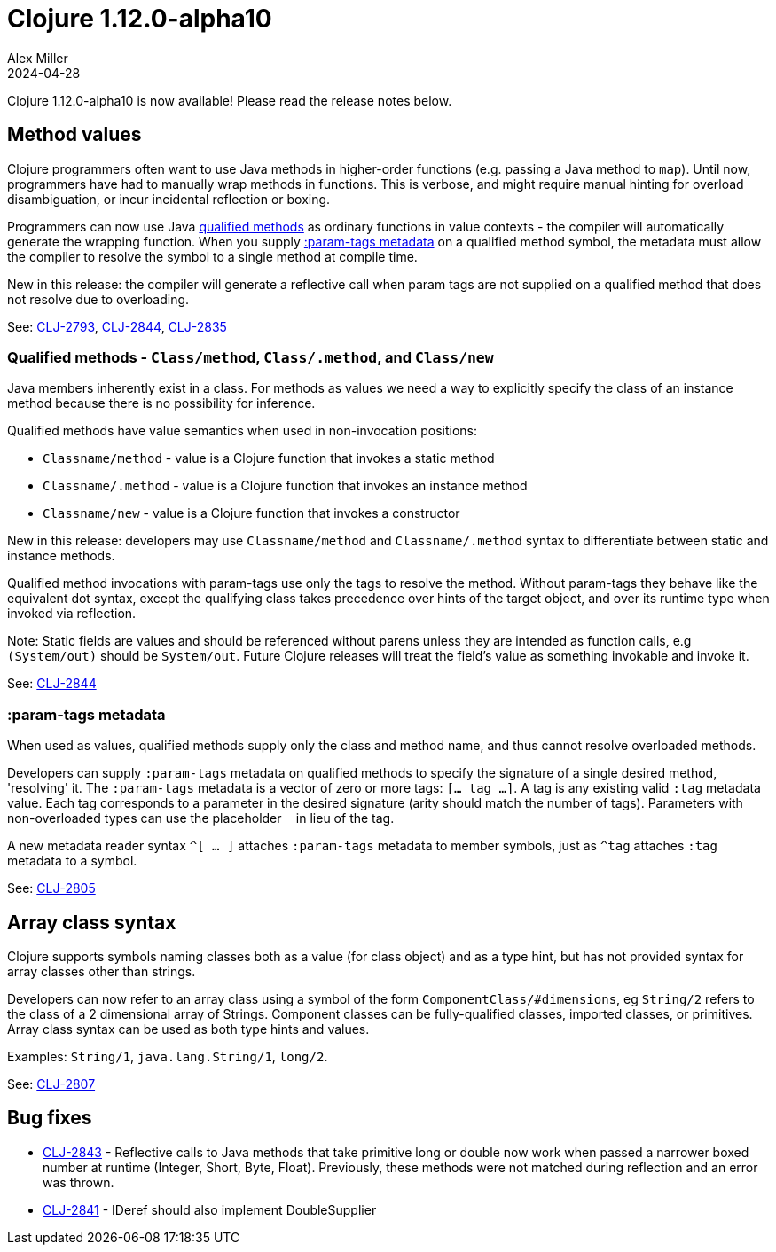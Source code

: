 = Clojure 1.12.0-alpha10
Alex Miller
2024-04-28
:jbake-type: post

Clojure 1.12.0-alpha10 is now available! Please read the release notes below.

[[method_values]]
== Method values

Clojure programmers often want to use Java methods in higher-order functions (e.g. passing a Java method to `map`). Until now, programmers have had to manually wrap methods in functions. This is verbose, and might require manual hinting for overload disambiguation, or incur incidental reflection or boxing.

Programmers can now use Java <<clojure-1-12-alpha10#qualified_methods,qualified methods>> as ordinary functions in value contexts - the compiler will automatically generate the wrapping function. When you supply <<clojure-1-12-alpha10#param-tags,:param-tags metadata>> on a qualified method symbol, the metadata must allow the compiler to resolve the symbol to a single method at compile time.

New in this release: the compiler will generate a reflective call when param tags are not supplied on a qualified method that does not resolve due to overloading.

See: https://clojure.atlassian.net/browse/CLJ-2793[CLJ-2793], https://clojure.atlassian.net/browse/CLJ-2844[CLJ-2844], https://clojure.atlassian.net/browse/CLJ-2835[CLJ-2835]

[[qualified_methods]]
=== Qualified methods - `Class/method`, `Class/.method`, and `Class/new`

Java members inherently exist in a class.  For methods as values we need a way to explicitly specify the class of an instance method because there is no possibility for inference.

Qualified methods have value semantics when used in non-invocation positions:

* `Classname/method` - value is a Clojure function that invokes a static method
* `Classname/.method` - value is a Clojure function that invokes an instance method
* `Classname/new` - value is a Clojure function that invokes a constructor

New in this release: developers may use `Classname/method` and `Classname/.method` syntax to differentiate between static and instance methods.

Qualified method invocations with param-tags use only the tags to resolve the method. Without param-tags they behave like the equivalent dot syntax, except the qualifying class takes precedence over hints of the target object, and over its runtime type when invoked via reflection.

Note: Static fields are values and should be referenced without parens unless they are intended as function calls, e.g `(System/out)` should be `System/out`. Future Clojure releases will treat the field's value as something invokable and invoke it.

See: https://clojure.atlassian.net/browse/CLJ-2844[CLJ-2844]

[[param-tags]]
=== :param-tags metadata

When used as values, qualified methods supply only the class and method name, and thus cannot resolve overloaded methods.

Developers can supply `:param-tags` metadata on qualified methods to specify the signature of a single desired method, 'resolving' it. The `:param-tags` metadata is a vector of zero or more tags: `[... tag ...]`. A tag is any existing valid `:tag` metadata value. Each tag corresponds to a parameter in the desired signature (arity should match the number of tags). Parameters with non-overloaded types can use the placeholder `_` in lieu of the tag.

A new metadata reader syntax `^[ ... ]` attaches `:param-tags` metadata to member symbols, just as `^tag` attaches `:tag` metadata to a symbol.

See: https://clojure.atlassian.net/browse/CLJ-2805[CLJ-2805]

[[array-class-syntax]]
== Array class syntax

Clojure supports symbols naming classes both as a value (for class object) and as a type hint, but has not provided syntax for array classes other than strings.

Developers can now refer to an array class using a symbol of the form `ComponentClass/#dimensions`, eg `String/2` refers to the class of a 2 dimensional array of Strings. Component classes can be fully-qualified classes, imported classes, or primitives. Array class syntax can be used as both type hints and values.

Examples: `String/1`, `java.lang.String/1`, `long/2`. 

See: https://clojure.atlassian.net/browse/CLJ-2807[CLJ-2807]

== Bug fixes

* https://clojure.atlassian.net/browse/CLJ-2843[CLJ-2843] - Reflective calls to Java methods that take primitive long or double now work when passed a narrower boxed number at runtime (Integer, Short, Byte, Float). Previously, these methods were not matched during reflection and an error was thrown.
* https://clojure.atlassian.net/browse/CLJ-2841[CLJ-2841] - IDeref should also implement DoubleSupplier
